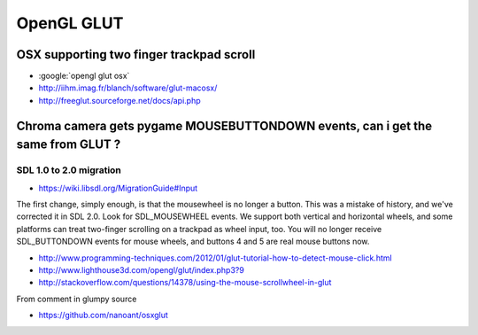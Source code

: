 OpenGL GLUT 
=============


OSX supporting two finger trackpad scroll
------------------------------------------

* :google:`opengl glut osx`

* http://iihm.imag.fr/blanch/software/glut-macosx/

* http://freeglut.sourceforge.net/docs/api.php


Chroma camera gets pygame MOUSEBUTTONDOWN events, can i get the same from GLUT ?
-----------------------------------------------------------------------------------

SDL 1.0 to 2.0 migration
~~~~~~~~~~~~~~~~~~~~~~~~~~~

* https://wiki.libsdl.org/MigrationGuide#Input


The first change, simply enough, is that the mousewheel is no longer a button.
This was a mistake of history, and we've corrected it in SDL 2.0. Look for
SDL_MOUSEWHEEL events. We support both vertical and horizontal wheels, and some
platforms can treat two-finger scrolling on a trackpad as wheel input, too. You
will no longer receive SDL_BUTTONDOWN events for mouse wheels, and buttons 4
and 5 are real mouse buttons now.


* http://www.programming-techniques.com/2012/01/glut-tutorial-how-to-detect-mouse-click.html
* http://www.lighthouse3d.com/opengl/glut/index.php3?9


* http://stackoverflow.com/questions/14378/using-the-mouse-scrollwheel-in-glut


From comment in glumpy source

* https://github.com/nanoant/osxglut





